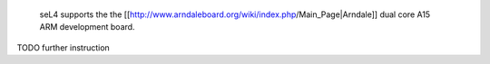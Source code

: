  seL4 supports the the [[http://www.arndaleboard.org/wiki/index.php/Main_Page|Arndale]] dual core A15 ARM development board.

TODO further instruction
